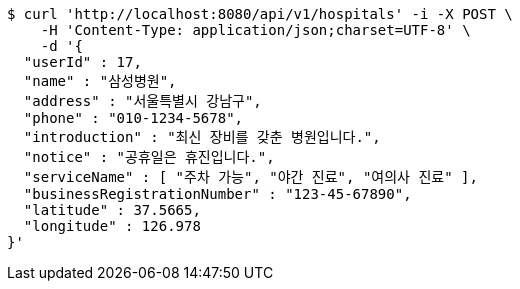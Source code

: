 [source,bash]
----
$ curl 'http://localhost:8080/api/v1/hospitals' -i -X POST \
    -H 'Content-Type: application/json;charset=UTF-8' \
    -d '{
  "userId" : 17,
  "name" : "삼성병원",
  "address" : "서울특별시 강남구",
  "phone" : "010-1234-5678",
  "introduction" : "최신 장비를 갖춘 병원입니다.",
  "notice" : "공휴일은 휴진입니다.",
  "serviceName" : [ "주차 가능", "야간 진료", "여의사 진료" ],
  "businessRegistrationNumber" : "123-45-67890",
  "latitude" : 37.5665,
  "longitude" : 126.978
}'
----